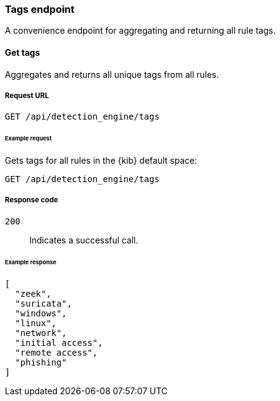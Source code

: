 [[tags-api-overview]]
[role="xpack"]
=== Tags endpoint

A convenience endpoint for aggregating and returning all rule tags.

==== Get tags

Aggregates and returns all unique tags from all rules.

===== Request URL

`GET /api/detection_engine/tags`

====== Example request

Gets tags for all rules in the {kib} default space:

[source, js]
--------------------------------------------------
GET /api/detection_engine/tags
--------------------------------------------------
// KIBANA

===== Response code

`200`:: 
    Indicates a successful call.

====== Example response

[source,json]
--------------------------------------------------
[
  "zeek",
  "suricata",
  "windows",
  "linux",
  "network",
  "initial access",
  "remote access",
  "phishing"
]
--------------------------------------------------